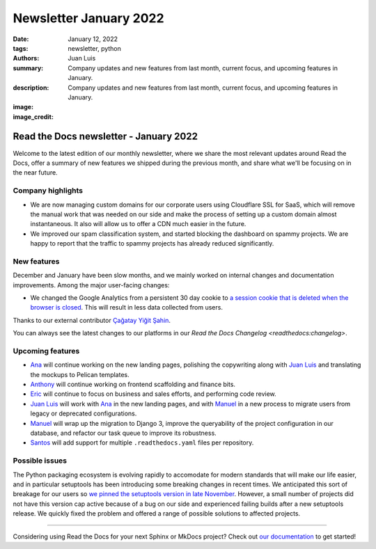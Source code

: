 Newsletter January 2022
#######################

:date: January 12, 2022
:tags: newsletter, python
:authors: Juan Luis
:summary: Company updates and new features from last month, current focus, and upcoming features in January.
:description: Company updates and new features from last month, current focus, and upcoming features in January.
:image: 
:image_credit: 


Read the Docs newsletter - January 2022
=======================================

Welcome to the latest edition of our monthly newsletter, where we
share the most relevant updates around Read the Docs,
offer a summary of new features we shipped
during the previous month,
and share what we'll be focusing on in the near future.

Company highlights
------------------

- We are now managing custom domains for our corporate users using Cloudflare SSL for SaaS,
  which will remove the manual work that was needed on our side
  and make the process of setting up a custom domain almost instantaneous.
  It also will allow us to offer a CDN much easier in the future.
- We improved our spam classification system, and started blocking the dashboard
  on spammy projects. We are happy to report that the traffic to spammy projects
  has already reduced significantly.

New features
------------

December and January have been slow months,
and we mainly worked on internal changes and documentation improvements.
Among the major user-facing changes:

- We changed the Google Analytics from a persistent 30 day cookie
  to `a session cookie that is deleted when the browser is
  closed <https://github.com/readthedocs/readthedocs.org/pull/8694>`_.
  This will result in less data collected from users.

Thanks to our external contributor `Çağatay Yiğit Şahin`_.

You can always see the latest changes to our platforms in our `Read the Docs
Changelog <readthedocs:changelog>`.

.. _Çağatay Yiğit Şahin: https://github.com/cagatay-y

Upcoming features
-----------------

- Ana_ will continue working on the new landing pages,
  polishing the copywriting along with `Juan Luis`_
  and translating the mockups to Pelican templates.
- Anthony_ will continue working on frontend scaffolding
  and finance bits.
- Eric_ will continue to focus on business and sales efforts,
  and performing code review.
- `Juan Luis`_ will work with Ana_ in the new landing pages,
  and with Manuel_ in a new process to migrate users from legacy
  or deprecated configurations.
- Manuel_ will wrap up the migration to Django 3,
  improve the queryability of the project configuration in our database,
  and refactor our task queue to improve its robustness. 
- Santos_ will add support for multiple ``.readthedocs.yaml`` files per repository.

Possible issues
---------------

The Python packaging ecosystem is evolving rapidly
to accomodate for modern standards that will make our life easier,
and in particular setuptools has been introducing some breaking changes in recent times.
We anticipated this sort of breakage for our users
so `we pinned the setuptools version in late
November <https://github.com/readthedocs/readthedocs.org/pull/8711>`_.
However, a small number of projects did not have this version cap active
because of a bug on our side
and experienced failing builds after a new setuptools release.
We quickly fixed the problem
and offered a range of possible solutions to affected projects.

----

Considering using Read the Docs for your next Sphinx or MkDocs project?
Check out `our documentation <https://docs.readthedocs.io/>`_ to get started!

.. _Ana: https://github.com/nienn
.. _Anthony: https://github.com/agjohnson
.. _Eric: https://github.com/ericholscher
.. _Juan Luis: https://github.com/astrojuanlu
.. _Manuel: https://github.com/humitos
.. _Santos: https://github.com/stsewd